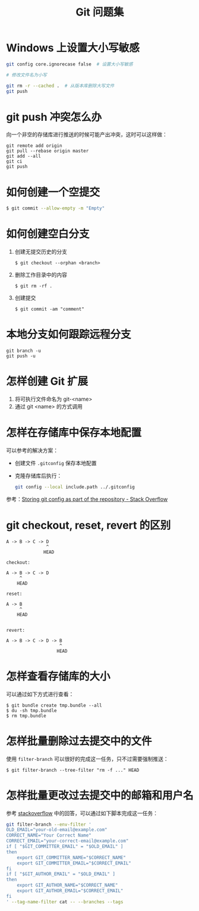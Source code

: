 #+TITLE:      Git 问题集

* 目录                                                    :TOC_4_gh:noexport:
- [[#windows-上设置大小写敏感][Windows 上设置大小写敏感]]
- [[#git-push-冲突怎么办][git push 冲突怎么办]]
- [[#如何创建一个空提交][如何创建一个空提交]]
- [[#如何创建空白分支][如何创建空白分支]]
- [[#本地分支如何跟踪远程分支][本地分支如何跟踪远程分支]]
- [[#怎样创建-git-扩展][怎样创建 Git 扩展]]
- [[#怎样在存储库中保存本地配置][怎样在存储库中保存本地配置]]
- [[#git-checkout-reset-revert-的区别][git checkout, reset, revert 的区别]]
- [[#怎样查看存储库的大小][怎样查看存储库的大小]]
- [[#怎样批量删除过去提交中的文件][怎样批量删除过去提交中的文件]]
- [[#怎样批量更改过去提交中的邮箱和用户名][怎样批量更改过去提交中的邮箱和用户名]]

* Windows 上设置大小写敏感
  #+BEGIN_SRC bash
    git config core.ignorecase false  # 设置大小写敏感

    # 修改文件名为小写

    git rm -r --cached .  # 从版本库删除大写文件
    git push
  #+END_SRC

* git push 冲突怎么办
  向一个非空的存储库进行推送的时候可能产出冲突，这时可以这样做：
  #+BEGIN_EXAMPLE
   git remote add origin
   git pull --rebase origin master
   git add --all
   git ci
   git push
 #+END_EXAMPLE

* 如何创建一个空提交
  #+BEGIN_SRC bash
    $ git commit --allow-empty -m "Empty"
  #+END_SRC

* 如何创建空白分支
  1) 创建无提交历史的分支
     #+BEGIN_EXAMPLE
       $ git checkout --orphan <branch>
     #+END_EXAMPLE

  2) 删除工作目录中的内容
     #+BEGIN_EXAMPLE
       $ git rm -rf .
     #+END_EXAMPLE

  3) 创建提交
     #+BEGIN_EXAMPLE
       $ git commit -am "comment"
     #+END_EXAMPLE

* 本地分支如何跟踪远程分支
  #+BEGIN_EXAMPLE
    git branch -u
    git push -u
  #+END_EXAMPLE

* 怎样创建 Git 扩展
 1) 将可执行文件命名为 git-<name>
 2) 通过 git <name> 的方式调用

* 怎样在存储库中保存本地配置
  可以参考的解决方案：
  + 创建文件 ~.gitconfig~ 保存本地配置
  + 克隆存储库后执行：
    #+BEGIN_SRC bash
      git config --local include.path ../.gitconfig
    #+END_SRC

  参考：[[https://stackoverflow.com/questions/18329621/storing-git-config-as-part-of-the-repository][Storing git config as part of the repository - Stack Overflow]]

* git checkout, reset, revert 的区别
  #+BEGIN_EXAMPLE
    A -> B -> C -> D
                   ^
                  HEAD

    checkout:

    A -> B -> C -> D
         ^
        HEAD

    reset:

    A -> B
         ^
        HEAD


    revert:

    A -> B -> C -> D -> B
                        ^
                       HEAD
  #+END_EXAMPLE

* 怎样查看存储库的大小
  可以通过如下方式进行查看：
  #+BEGIN_EXAMPLE
    $ git bundle create tmp.bundle --all
    $ du -sh tmp.bundle
    $ rm tmp.bundle
  #+END_EXAMPLE

* 怎样批量删除过去提交中的文件
  使用 ~filter-branch~ 可以很好的完成这一任务，只不过需要强制推送：
  #+BEGIN_EXAMPLE
    $ git filter-branch --tree-filter "rm -f ..." HEAD
  #+END_EXAMPLE

* 怎样批量更改过去提交中的邮箱和用户名
  参考 [[https://stackoverflow.com/questions/750172/how-to-change-the-author-and-committer-name-and-e-mail-of-multiple-commits-in-gi][stackoverflow]] 中的回答，可以通过如下脚本完成这一任务：
  #+BEGIN_SRC sh
    git filter-branch --env-filter '
    OLD_EMAIL="your-old-email@example.com"
    CORRECT_NAME="Your Correct Name"
    CORRECT_EMAIL="your-correct-email@example.com"
    if [ "$GIT_COMMITTER_EMAIL" = "$OLD_EMAIL" ]
    then
        export GIT_COMMITTER_NAME="$CORRECT_NAME"
        export GIT_COMMITTER_EMAIL="$CORRECT_EMAIL"
    fi
    if [ "$GIT_AUTHOR_EMAIL" = "$OLD_EMAIL" ]
    then
        export GIT_AUTHOR_NAME="$CORRECT_NAME"
        export GIT_AUTHOR_EMAIL="$CORRECT_EMAIL"
    fi
    ' --tag-name-filter cat -- --branches --tags
  #+END_SRC

